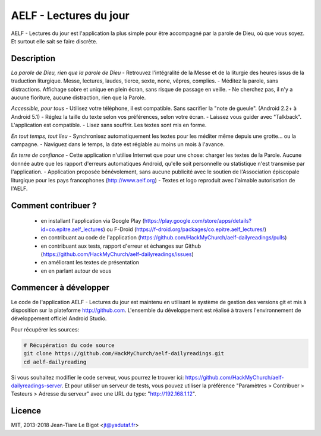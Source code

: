 AELF - Lectures du jour
=======================

AELF - Lectures du jour est l'application la plus simple pour être accompagné par la parole de Dieu, où que vous soyez. Et surtout elle sait se faire discrète.

Description
-----------

*La parole de Dieu, rien que la parole de Dieu*
- Retrouvez l'intégralité de la Messe et de la liturgie des heures issus de la traduction liturgique. Messe, lectures, laudes, tierce, sexte, none, vêpres, complies.
- Méditez la parole, sans distractions. Affichage sobre et unique en plein écran, sans risque de passage en veille.
- Ne cherchez pas, il n'y a aucune fioriture, aucune distraction, rien que la Parole.

*Accessible, pour tous*
- Utilisez votre téléphone, il est compatible. Sans sacrifier la "note de gueule". (Android 2.2+ à Android 5.1)
- Réglez la taille du texte selon vos préférences, selon votre écran.
- Laissez vous guider avec "Talkback". L'application est compatible.
- Lisez sans souffrir. Les textes sont mis en forme.

*En tout temps, tout lieu*
- Synchronisez automatiquement les textes pour les méditer même depuis une grotte... ou la campagne.
- Naviguez dans le temps, la date est réglable au moins un mois à l'avance.

*En terre de confiance*
- Cette application n'utilise Internet que pour une chose: charger les textes de la Parole. Aucune donnée autre que les rapport d'erreurs automatiques Android, qu'elle soit personnelle ou statistique n'est transmise par l'application.
- Application proposée bénévolement, sans aucune publicité avec le soutien de l'Association épiscopale liturgique pour les pays francophones (http://www.aelf.org)
- Textes et logo reproduit avec l'aimable autorisation de l'AELF.

Comment contribuer ?
--------------------

 - en installant l'application via Google Play (https://play.google.com/store/apps/details?id=co.epitre.aelf_lectures) ou F-Droid (https://f-droid.org/packages/co.epitre.aelf_lectures/)
 - en contribuant au code de l'application (https://github.com/HackMyChurch/aelf-dailyreadings/pulls)
 - en contribuant aux tests, rapport d'erreur et échanges sur Github (https://github.com/HackMyChurch/aelf-dailyreadings/issues)
 - en améliorant les textes de présentation
 - en en parlant autour de vous

Commencer à développer
----------------------

Le code de l'application AELF - Lectures du jour est maintenu en utilisant le système de gestion des versions git et mis à disposition sur la plateforme http://github.com.
L'ensemble du développement est réalisé à travers l'environnement de développement officiel Android Studio.

Pour récupérer les sources:

.. code:: bash

    # Récupération du code source
    git clone https://github.com/HackMyChurch/aelf-dailyreadings.git
    cd aelf-dailyreading

Si vous souhaitez modifier le code serveur, vous pourrez le trouver ici: https://github.com/HackMyChurch/aelf-dailyreadings-server. Et pour
utiliser un serveur de tests, vous pouvez utiliser la préférence "Paramètres > Contribuer > Testeurs > Adresse du serveur" avec une URL
du type: "http://192.168.1.12".

Licence
-------

MIT, 2013-2018 Jean-Tiare Le Bigot <jt@yadutaf.fr>
